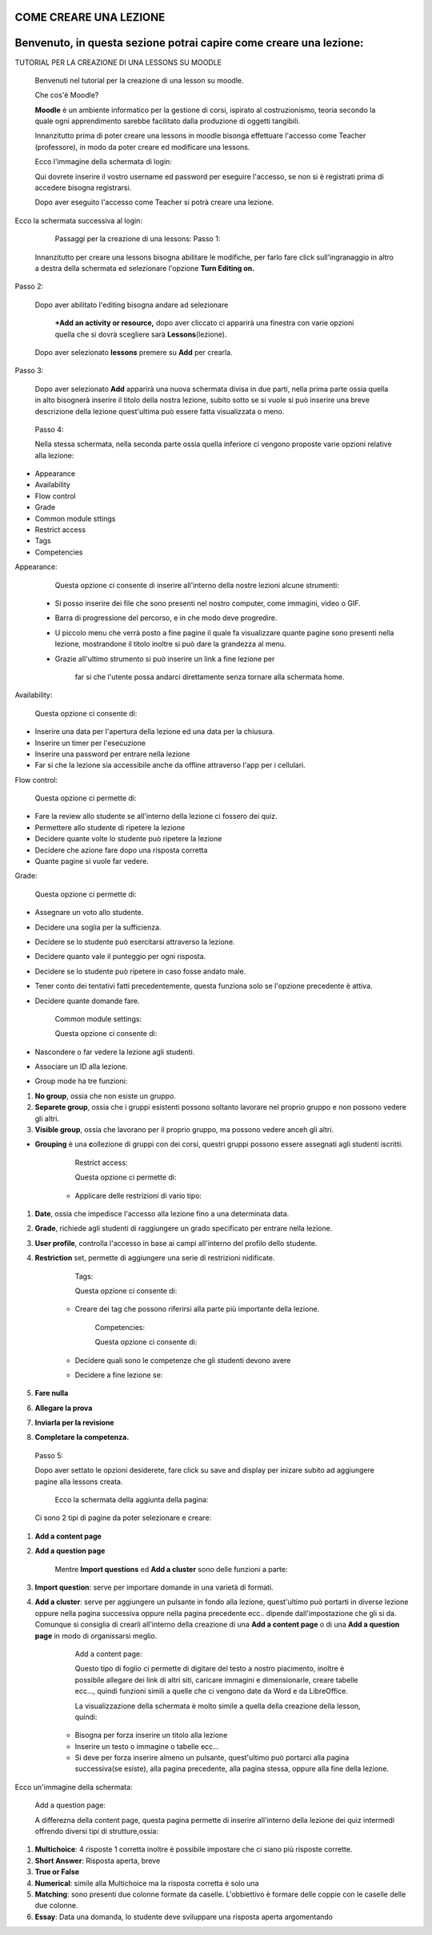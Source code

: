 COME CREARE UNA LEZIONE
====
Benvenuto, in questa sezione potrai capire come creare una lezione:
====

TUTORIAL PER LA CREAZIONE DI UNA LESSONS SU MOODLE

        Benvenuti nel tutorial per la creazione di una lesson su moodle.

        Che cos'è Moodle?

        \ |STYLE0|\  è un ambiente informatico per la gestione di corsi, ispirato al costruzionismo, teoria secondo la quale ogni apprendimento sarebbe facilitato dalla produzione di oggetti tangibili.

        Innanzitutto prima di poter creare una lessons in moodle bisonga effettuare l'accesso come Teacher (professore), in modo da poter creare ed modificare una lessons.

        Ecco l'immagine della schermata di login:

 

        Qui dovrete inserire il vostro username ed password per eseguire l'accesso, se non si è registrati prima di accedere bisogna registrarsi.

        Dopo aver eseguito l'accesso come Teacher si potrà creare una lezione.

Ecco la schermata successiva al login:

 

         Passaggi per la creazione di una lessons: Passo 1:

        Innanzitutto per creare una lessons bisogna abilitare le modifiche, per farlo fare click sull'ingranaggio in altro a destra della schermata ed selezionare l'opzione \ |STYLE1|\ 

Passo 2:

        Dopo aver abilitato l'editing bisogna andare ad selezionare

         \ |STYLE2|\  dopo aver cliccato ci apparirà una finestra con varie opzioni quella che si dovrà scegliere sarà \ |STYLE3|\ (lezione).

\ |IMG1|\ 

        Dopo aver selezionato \ |STYLE4|\  premere su \ |STYLE5|\  per crearla.

Passo 3:

        Dopo aver selezionato \ |STYLE6|\  apparirà una nuova schermata divisa in due parti, nella prima parte ossia quella in alto bisognerà inserire il titolo della nostra lezione, subito sotto se si vuole si può inserire una breve descrizione della lezione quest'ultima può essere fatta visualizzata o meno.

\ |IMG2|\ 

 

        Passo 4:

        Nella stessa schermata, nella seconda parte ossia quella inferiore ci vengono proposte varie opzioni relative alla lezione:

* Appearance

* Availability

* Flow control

* Grade

* Common module sttings

* Restrict access

* Tags

* Competencies

Appearance:

        Questa opzione ci consente di inserire all'interno della nostre lezioni alcune strumenti:

    * Si posso inserire dei file che sono presenti nel nostro computer, come immagini, video o GIF.

    * Barra di progressione del percorso, e in che modo deve progredire.

    * U piccolo menu che verrà posto a fine pagine il quale fa visualizzare quante pagine sono presenti nella lezione, mostrandone il titolo inoltre si può dare la grandezza al menu.

    * Grazie all'ultimo strumento si può inserire un link a fine lezione per

             far si che l'utente possa andarci direttamente senza tornare alla schermata home.

\ |IMG3|\ 

Availability:

        Questa opzione ci consente di:

* Inserire una data per l'apertura della lezione ed una data per la chiusura.

* Inserire un timer per l'esecuzione

* Inserire una password per entrare nella lezione

* Far si che la lezione sia accessibile anche da offline attraverso l'app per i cellulari.

Flow control:

        Questa opzione ci permette di:

* Fare la review allo studente se all'interno della lezione ci fossero dei quiz.

* Permettere allo studente di ripetere la lezione

* Decidere quante volte lo studente può ripetere la lezione

* Decidere che azione fare dopo una risposta corretta

* Quante pagine si vuole far vedere.

 

 

Grade:

        Questa opzione ci permette di:

* Assegnare un voto allo studente.

* Decidere una soglia per la sufficienza.

* Decidere se lo studente può esercitarsi attraverso la lezione.

* Decidere quanto vale il punteggio per ogni risposta.

* Decidere se lo studente può ripetere in caso fosse andato male.

* Tener conto dei tentativi fatti precedentemente, questa funziona solo se l'opzione precedente è attiva.

* Decidere quante domande fare.

 

        Common module settings:

        Questa opzione ci consente di:

* Nascondere o far vedere la lezione agli studenti.

* Associare un ID alla lezione.

* Group mode ha tre funzioni:

#. \ |STYLE7|\ , ossia che non esiste un gruppo.

#. \ |STYLE8|\ , ossia che i gruppi esistenti possono soltanto lavorare nel proprio gruppo e non possono vedere gli altri.

#. \ |STYLE9|\ , ossia che lavorano per il proprio gruppo, ma possono vedere anceh gli altri.

* \ |STYLE10|\  è una \ |STYLE11|\ ollezione di gruppi con dei corsi, questri gruppi possono essere assegnati agli studenti iscritti.

 

        Restrict access:

        Questa opzione ci permette di:

    * Applicare delle restrizioni di vario tipo:

#. \ |STYLE12|\ , ossia che impedisce l'accesso alla lezione fino a una determinata data.

#. \ |STYLE13|\ , richiede agli studenti di raggiungere un grado specificato per entrare nella lezione.

#. \ |STYLE14|\ , controlla l'accesso in base ai campi all'interno del profilo dello studente.

#. \ |STYLE15|\  set, permette di aggiungere una serie di restrizioni nidificate.

 

        Tags:

        Questa opzione ci consente di:

    * Creare dei tag che possono riferirsi alla parte più importante della lezione.

 

        Competencies:

        Questa opzione ci consente di:

    * Decidere quali sono le competenze che gli studenti devono avere

    * Decidere a fine lezione se:

#. \ |STYLE16|\ 

#. \ |STYLE17|\ 

#. \ |STYLE18|\ 

#. \ |STYLE19|\ 

\ |IMG4|\ 

 

        Passo 5:

        Dopo aver settato le opzioni desiderete, fare click su save and display per inizare subito ad aggiungere pagine alla lessons creata.

         Ecco la schermata della aggiunta della pagina:

        Ci sono 2 tipi di pagine da poter selezionare e creare:

#. \ |STYLE20|\ 

#. \ |STYLE21|\ 

        Mentre \ |STYLE22|\  ed \ |STYLE23|\  sono delle funzioni a parte:

#. \ |STYLE24|\ : serve per importare domande in una varietà di formati.

#. \ |STYLE25|\ : serve per aggiungere un pulsante in fondo alla lezione, quest'ultimo può portarti in diverse lezione oppure nella pagina successiva oppure nella pagina precedente ecc.. dipende dall'impostazione che gli si da. Comunque si consiglia di crearli all'interno della creazione di una \ |STYLE26|\  o di una \ |STYLE27|\  in modo di organissarsi meglio.

        Add a content page:

        Questo tipo di foglio ci permette di digitare del testo a nostro piacimento, inoltre è possibile allegare dei link di altri siti, caricare immagini e dimensionarle, creare tabelle ecc…, quindi funzioni simili a quelle che ci vengono date da Word e da LibreOffice.

        La visualizzazione della schermata è molto simile a quella della creazione della lesson, quindi:

    * Bisogna per forza inserire un titolo alla lezione

    * Inserire un testo o immagine o tabelle ecc…

    * Si deve per forza inserire almeno un pulsante, quest'ultimo può portarci alla pagina successiva(se esiste), alla pagina precedente, alla pagina stessa, oppure alla fine della lezione.

         

Ecco un'immagine della schermata:

        Add a question page:

        A differezna della content page, questa pagina permette di inserire all'interno della lezione dei quiz intermedi offrendo diversi tipi di strutture,ossia:

#. \ |STYLE28|\ : 4 risposte 1 corretta inoltre è possibile impostare che ci siano più risposte corrette.

#. \ |STYLE29|\ : Risposta aperta, breve

#. \ |STYLE30|\ 

#. \ |STYLE31|\ : simile alla Multichoice ma la risposta corretta è solo una

#. \ |STYLE32|\ : sono presenti due colonne formate da caselle. L'obbiettivo è formare delle coppie con le caselle delle due colonne.

#. \ |STYLE33|\ : Data una domanda, lo studente deve sviluppare una risposta aperta argomentando


.. bottom of content


.. |STYLE0| replace:: **Moodle**

.. |STYLE1| replace:: **Turn Editing on.**

.. |STYLE2| replace:: **+Add an activity or resource,**

.. |STYLE3| replace:: **Lessons**

.. |STYLE4| replace:: **lessons**

.. |STYLE5| replace:: **Add**

.. |STYLE6| replace:: **Add**

.. |STYLE7| replace:: **No group**

.. |STYLE8| replace:: **Separete group**

.. |STYLE9| replace:: **Visible group**

.. |STYLE10| replace:: **Grouping**

.. |STYLE11| replace:: **c**

.. |STYLE12| replace:: **Date**

.. |STYLE13| replace:: **Grade**

.. |STYLE14| replace:: **User profile**

.. |STYLE15| replace:: **Restriction**

.. |STYLE16| replace:: **Fare nulla**

.. |STYLE17| replace:: **Allegare la prova**

.. |STYLE18| replace:: **Inviarla per la revisione**

.. |STYLE19| replace:: **Completare la competenza.**

.. |STYLE20| replace:: **Add a content page**

.. |STYLE21| replace:: **Add a question page**

.. |STYLE22| replace:: **Import questions**

.. |STYLE23| replace:: **Add a cluster**

.. |STYLE24| replace:: **Import question**

.. |STYLE25| replace:: **Add a cluster**

.. |STYLE26| replace:: **Add a content page**

.. |STYLE27| replace:: **Add a question page**

.. |STYLE28| replace:: **Multichoice**

.. |STYLE29| replace:: **Short Answer**

.. |STYLE30| replace:: **True or False**

.. |STYLE31| replace:: **Numerical**

.. |STYLE32| replace:: **Matching**

.. |STYLE33| replace:: **Essay**

.. |IMG1| image:: static/TUTORIAL_LESSONS-convertito_1.png
   :height: 492 px
   :width: 481 px

.. |IMG2| image:: static/TUTORIAL_LESSONS-convertito_2.png
   :height: 132 px
   :width: 590 px

.. |IMG3| image:: static/TUTORIAL_LESSONS-convertito_3.png
   :height: 441 px
   :width: 313 px

.. |IMG4| image:: static/TUTORIAL_LESSONS-convertito_4.png
   :height: 134 px
   :width: 498 px
